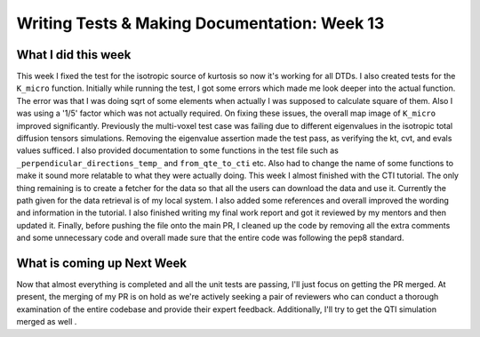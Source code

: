 Writing Tests & Making Documentation: Week 13
=============================================

.. post:: August 28, 2023
     :author: Shilpi Prasad
     :tags: google
     :category: gsoc


What I did this week
~~~~~~~~~~~~~~~~~~~~

This week I fixed the test for the isotropic source of kurtosis so now it's working for all DTDs. I also created tests for the ``K_micro`` function. Initially while running the test, I got some errors which made me look deeper into the actual function. The error was that I was doing sqrt of some elements when actually I was supposed to calculate square of them. Also I was using a '1/5' factor which was not actually required. On fixing these issues, the overall map image of ``K_micro`` improved significantly.
Previously the multi-voxel test case was failing due to different eigenvalues in the isotropic total diffusion tensors simulations. Removing the eigenvalue assertion made the test pass, as verifying the kt, cvt, and evals values sufficed.
I also provided documentation to some functions in the test file such as ``_perpendicular_directions_temp_`` and ``from_qte_to_cti`` etc. 
Also had to change the name of some functions to make it sound more relatable to what they were actually doing. 
This week I almost finished with the CTI tutorial. The only thing remaining is to create a fetcher for the data so that all the users can download the data and use it. Currently the path given for the data retrieval is of my local system. 
I also added some references and overall improved the wording and information in the tutorial. 
I also finished writing my final work report and got it reviewed by my mentors and then updated it.
Finally, before pushing the file onto the main PR, I cleaned up the code by removing all the extra comments and some unnecessary code and overall made sure that the entire code was following the pep8 standard. 

What is coming up Next Week 
~~~~~~~~~~~~~~~~~~~~~~~~~~~

Now that almost everything is completed and all the unit tests are passing, I'll just focus on getting the PR merged.
At present, the merging of my PR is on hold as we're actively seeking a pair of reviewers who can conduct a thorough examination of the entire codebase and provide their expert feedback.
Additionally, I'll try to get the QTI simulation merged as well .
